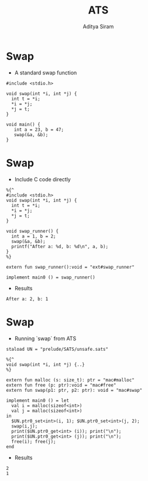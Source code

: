 #+Title: ATS
#+Author: Aditya Siram
#+EPRESENT_FRAME_LEVEL: 1

* Swap
- A standard swap function
#+BEGIN_SRC
#include <stdio.h>

void swap(int *i, int *j) {
  int t = *i;
  *i = *j;
  *j = t;
}

void main() {
   int a = 23, b = 47;
   swap(&a, &b);
}
#+END_SRC

* Swap
- Include C code directly
#+BEGIN_EXAMPLE
%{^
#include <stdio.h>
void swap(int *i, int *j) {
  int t = *i;
  *i = *j;
  *j = t;
}

void swap_runner() {
  int a = 1, b = 2;
  swap(&a, &b);
  printf("After a: %d, b: %d\n", a, b);
}
%}

extern fun swap_runner():void = "ext#swap_runner"

implement main0 () = swap_runner()
#+END_EXAMPLE

- Results
#+BEGIN_EXAMPLE
After a: 2, b: 1
#+END_EXAMPLE

* Swap
- Running `swap` from ATS
#+BEGIN_EXAMPLE
  staload UN = "prelude/SATS/unsafe.sats"

  %{^
  void swap(int *i, int *j) {..}
  %}

  extern fun malloc (s: size_t): ptr = "mac#malloc"
  extern fun free (p: ptr):void = "mac#free"
  extern fun swap(p1: ptr, p2: ptr): void = "mac#swap"

  implement main0 () = let
    val i = malloc(sizeof<int>)
    val j = malloc(sizeof<int>)
  in
    $UN.ptr0_set<int>(i, 1); $UN.ptr0_set<int>(j, 2);
    swap(i,j);
    print($UN.ptr0_get<int> (i)); print("\n");
    print($UN.ptr0_get<int> (j)); print("\n");
    free(i); free(j);
  end
#+END_EXAMPLE

- Results
#+BEGIN_EXAMPLE
2
1
#+END_EXAMPLE
